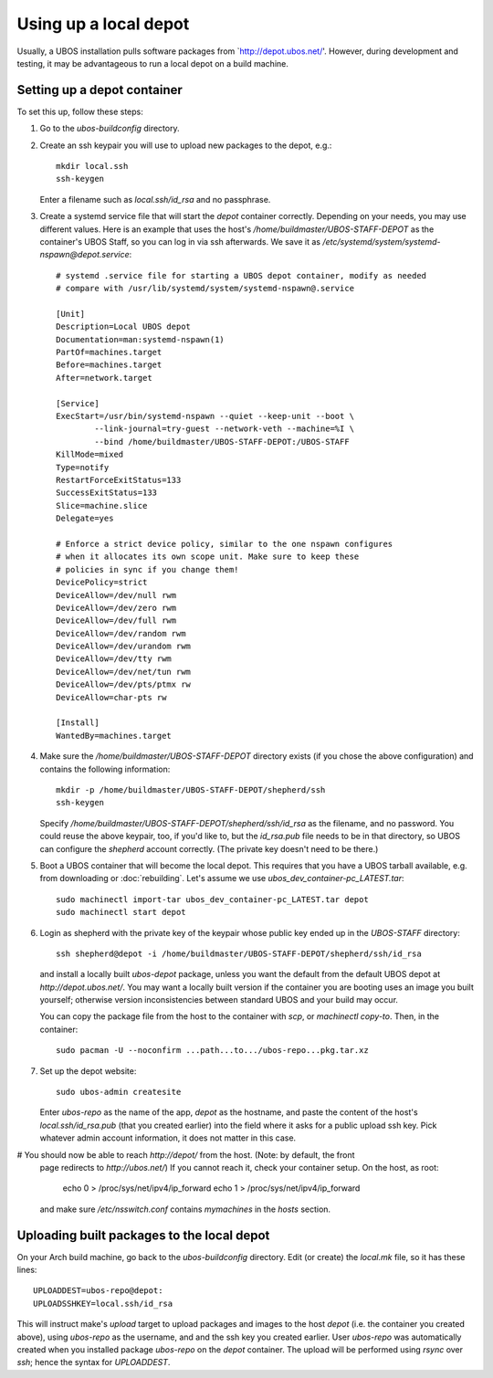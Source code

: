 Using up a local depot
======================

Usually, a UBOS installation pulls software packages from `http://depot.ubos.net/'.
However, during development and testing, it may be advantageous to run a local
depot on a build machine.

Setting up a depot container
----------------------------

To set this up, follow these steps:

#. Go to the `ubos-buildconfig` directory.

#. Create an ssh keypair you will use to upload new packages to the depot, e.g.::

      mkdir local.ssh
      ssh-keygen

   Enter a filename such as `local.ssh/id_rsa` and no passphrase.

#. Create a systemd service file that will start the `depot` container correctly.
   Depending on your needs, you may use different values. Here is an example that
   uses the host's `/home/buildmaster/UBOS-STAFF-DEPOT` as the container's UBOS Staff, so
   you can log in via ssh afterwards. We save it as
   `/etc/systemd/system/systemd-nspawn@depot.service`::

      # systemd .service file for starting a UBOS depot container, modify as needed
      # compare with /usr/lib/systemd/system/systemd-nspawn@.service

      [Unit]
      Description=Local UBOS depot
      Documentation=man:systemd-nspawn(1)
      PartOf=machines.target
      Before=machines.target
      After=network.target

      [Service]
      ExecStart=/usr/bin/systemd-nspawn --quiet --keep-unit --boot \
              --link-journal=try-guest --network-veth --machine=%I \
              --bind /home/buildmaster/UBOS-STAFF-DEPOT:/UBOS-STAFF
      KillMode=mixed
      Type=notify
      RestartForceExitStatus=133
      SuccessExitStatus=133
      Slice=machine.slice
      Delegate=yes

      # Enforce a strict device policy, similar to the one nspawn configures
      # when it allocates its own scope unit. Make sure to keep these
      # policies in sync if you change them!
      DevicePolicy=strict
      DeviceAllow=/dev/null rwm
      DeviceAllow=/dev/zero rwm
      DeviceAllow=/dev/full rwm
      DeviceAllow=/dev/random rwm
      DeviceAllow=/dev/urandom rwm
      DeviceAllow=/dev/tty rwm
      DeviceAllow=/dev/net/tun rwm
      DeviceAllow=/dev/pts/ptmx rw
      DeviceAllow=char-pts rw

      [Install]
      WantedBy=machines.target

#. Make sure the `/home/buildmaster/UBOS-STAFF-DEPOT` directory exists (if you chose the
   above configuration) and contains the following information::

       mkdir -p /home/buildmaster/UBOS-STAFF-DEPOT/shepherd/ssh
       ssh-keygen

   Specify `/home/buildmaster/UBOS-STAFF-DEPOT/shepherd/ssh/id_rsa` as the filename,
   and no password. You could reuse the above keypair, too, if you'd like to, but the
   `id_rsa.pub` file needs to be in that directory, so UBOS can configure the
   `shepherd` account correctly. (The private key doesn't need to be there.)

#. Boot a UBOS container that will become the local depot. This requires that you have
   a UBOS tarball available, e.g. from downloading or :doc:`rebuilding`. Let's assume we use
   `ubos_dev_container-pc_LATEST.tar`::

      sudo machinectl import-tar ubos_dev_container-pc_LATEST.tar depot
      sudo machinectl start depot

#. Login as shepherd with the private key of the keypair whose public key ended up
   in the `UBOS-STAFF` directory::

      ssh shepherd@depot -i /home/buildmaster/UBOS-STAFF-DEPOT/shepherd/ssh/id_rsa

   and install a locally built `ubos-depot` package, unless you want the default from
   the default UBOS depot at `http://depot.ubos.net/`. You may want a locally built version
   if the container you are booting uses an image you built yourself; otherwise version
   inconsistencies between standard UBOS and your build may occur.

   You can copy the package file from the host to the container with `scp`, or
   `machinectl copy-to`. Then, in the container::

      sudo pacman -U --noconfirm ...path...to.../ubos-repo...pkg.tar.xz

#. Set up the depot website::

      sudo ubos-admin createsite

   Enter `ubos-repo` as the name of the app, `depot` as the hostname, and paste the
   content of the host's `local.ssh/id_rsa.pub` (that you created earlier) into the
   field where it asks for a public upload ssh key. Pick whatever admin account information,
   it does not matter in this case.

# You should now be able to reach `http://depot/` from the host. (Note: by default, the front
  page redirects to `http://ubos.net/`) If you cannot reach it, check your container setup.
  On the host, as root:

     echo 0 > /proc/sys/net/ipv4/ip_forward
     echo 1 > /proc/sys/net/ipv4/ip_forward

  and make sure `/etc/nsswitch.conf` contains `mymachines` in the `hosts` section.

Uploading built packages to the local depot
-------------------------------------------

On your Arch build machine, go back to the `ubos-buildconfig` directory. Edit (or create)
the `local.mk` file, so it has these lines::

   UPLOADDEST=ubos-repo@depot:
   UPLOADSSHKEY=local.ssh/id_rsa

This will instruct make's `upload` target to upload packages and images to the host
`depot` (i.e. the container you created above), using `ubos-repo` as the username, and
and the ssh key you created earlier. User `ubos-repo` was automatically created when you
installed package `ubos-repo` on the `depot` container. The upload will be performed
using `rsync` over `ssh`; hence the syntax for `UPLOADDEST`.
